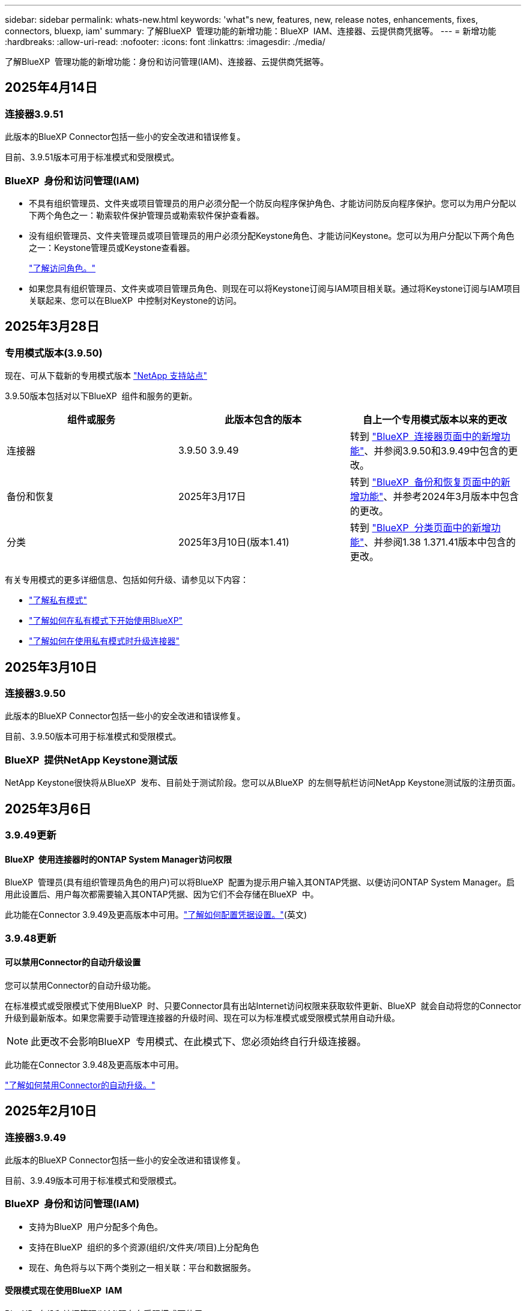 ---
sidebar: sidebar 
permalink: whats-new.html 
keywords: 'what"s new, features, new, release notes, enhancements, fixes, connectors, bluexp, iam' 
summary: 了解BlueXP  管理功能的新增功能：BlueXP  IAM、连接器、云提供商凭据等。 
---
= 新增功能
:hardbreaks:
:allow-uri-read: 
:nofooter: 
:icons: font
:linkattrs: 
:imagesdir: ./media/


[role="lead"]
了解BlueXP  管理功能的新增功能：身份和访问管理(IAM)、连接器、云提供商凭据等。



== 2025年4月14日



=== 连接器3.9.51

此版本的BlueXP Connector包括一些小的安全改进和错误修复。

目前、3.9.51版本可用于标准模式和受限模式。



=== BlueXP  身份和访问管理(IAM)

* 不具有组织管理员、文件夹或项目管理员的用户必须分配一个防反向程序保护角色、才能访问防反向程序保护。您可以为用户分配以下两个角色之一：勒索软件保护管理员或勒索软件保护查看器。
* 没有组织管理员、文件夹管理员或项目管理员的用户必须分配Keystone角色、才能访问Keystone。您可以为用户分配以下两个角色之一：Keystone管理员或Keystone查看器。
+
link:https://docs.netapp.com/us-en/bluexp-setup-admin/reference-iam-predefined-roles.html["了解访问角色。"^]

* 如果您具有组织管理员、文件夹或项目管理员角色、则现在可以将Keystone订阅与IAM项目相关联。通过将Keystone订阅与IAM项目关联起来、您可以在BlueXP  中控制对Keystone的访问。




== 2025年3月28日



=== 专用模式版本(3.9.50)

现在、可从下载新的专用模式版本 https://mysupport.netapp.com/site/downloads["NetApp 支持站点"^]

3.9.50版本包括对以下BlueXP  组件和服务的更新。

[cols="3*"]
|===
| 组件或服务 | 此版本包含的版本 | 自上一个专用模式版本以来的更改 


| 连接器 | 3.9.50 3.9.49 | 转到 https://docs.netapp.com/us-en/bluexp-setup-admin/whats-new.html#connector-3-9-50["BlueXP  连接器页面中的新增功能"]、并参阅3.9.50和3.9.49中包含的更改。 


| 备份和恢复 | 2025年3月17日 | 转到 https://docs.netapp.com/us-en/bluexp-backup-recovery/whats-new.html["BlueXP  备份和恢复页面中的新增功能"^]、并参考2024年3月版本中包含的更改。 


| 分类 | 2025年3月10日(版本1.41) | 转到 https://docs.netapp.com/us-en/bluexp-classification/whats-new.html["BlueXP  分类页面中的新增功能"^]、并参阅1.38 1.371.41版本中包含的更改。 
|===
有关专用模式的更多详细信息、包括如何升级、请参见以下内容：

* https://docs.netapp.com/us-en/bluexp-setup-admin/concept-modes.html["了解私有模式"]
* https://docs.netapp.com/us-en/bluexp-setup-admin/task-quick-start-private-mode.html["了解如何在私有模式下开始使用BlueXP"]
* https://docs.netapp.com/us-en/bluexp-setup-admin/task-upgrade-connector.html["了解如何在使用私有模式时升级连接器"]




== 2025年3月10日



=== 连接器3.9.50

此版本的BlueXP Connector包括一些小的安全改进和错误修复。

目前、3.9.50版本可用于标准模式和受限模式。



=== BlueXP  提供NetApp Keystone测试版

NetApp Keystone很快将从BlueXP  发布、目前处于测试阶段。您可以从BlueXP  的左侧导航栏访问NetApp Keystone测试版的注册页面。



== 2025年3月6日



=== 3.9.49更新



==== BlueXP  使用连接器时的ONTAP System Manager访问权限

BlueXP  管理员(具有组织管理员角色的用户)可以将BlueXP  配置为提示用户输入其ONTAP凭据、以便访问ONTAP System Manager。启用此设置后、用户每次都需要输入其ONTAP凭据、因为它们不会存储在BlueXP  中。

此功能在Connector 3.9.49及更高版本中可用。link:https://docs.netapp.com/us-en/bluexp-setup-admin//task-ontap-access-connector.html["了解如何配置凭据设置。"^](英文)



=== 3.9.48更新



==== 可以禁用Connector的自动升级设置

您可以禁用Connector的自动升级功能。

在标准模式或受限模式下使用BlueXP  时、只要Connector具有出站Internet访问权限来获取软件更新、BlueXP  就会自动将您的Connector升级到最新版本。如果您需要手动管理连接器的升级时间、现在可以为标准模式或受限模式禁用自动升级。


NOTE: 此更改不会影响BlueXP  专用模式、在此模式下、您必须始终自行升级连接器。

此功能在Connector 3.9.48及更高版本中可用。

link:https://docs.netapp.com/us-en/bluexp-setup-admin/task-upgrade-connector.html["了解如何禁用Connector的自动升级。"^]



== 2025年2月10日



=== 连接器3.9.49

此版本的BlueXP Connector包括一些小的安全改进和错误修复。

目前、3.9.49版本可用于标准模式和受限模式。



=== BlueXP  身份和访问管理(IAM)

* 支持为BlueXP  用户分配多个角色。
* 支持在BlueXP  组织的多个资源(组织/文件夹/项目)上分配角色
* 现在、角色将与以下两个类别之一相关联：平台和数据服务。




==== 受限模式现在使用BlueXP  IAM

BlueXP  身份和访问管理(IAM)现在在受限模式下使用。

BlueXP  身份和访问管理(IAM)是一种资源和访问管理模式、它可以取代和增强BlueXP  帐户在标准和受限模式下使用BlueXP  时先前提供的功能。

.相关信息
* https://docs.netapp.com/us-en/bluexp-setup-admin/concept-identity-and-access-management.html["了解BlueXP  IAM"]
* https://docs.netapp.com/us-en/bluexp-setup-admin/task-iam-get-started.html["开始使用BlueXP  IAM"]


BlueXP  IAM提供更精细的资源和权限管理：

* 通过顶级_organ组织_、您可以管理各个_projects_之间的访问权限。
* _Folders"用于将相关项目分组在一起。
* 通过增强的资源管理功能、您可以将资源与一个或多个文件夹或项目相关联。
+
例如、您可以将一个Cloud Volumes ONTAP系统与多个项目相关联。

* 通过增强的访问管理功能、您可以将角色分配给组织层次结构不同级别的成员。


通过这些增强功能、可以更好地控制用户可以执行的操作及其可以访问的资源。

.BlueXP  IAM如何影响受限模式下的现有帐户
登录到BlueXP  时、您会注意到以下更改：

* 您的_account_现在称为_organퟩ 횯_
* 您的_workworkse_现在 称为_projects_
* 用户角色的名称已更改：
+
** _Account admin_现在是_Organization admin_
** _Workspace admin_现在是_Folder或项目admin_
** _Compliance viewer_现在是_Classification viewer_


* 在"设置"下、您可以访问BlueXP  身份和访问管理以利用这些增强功能


image:https://raw.githubusercontent.com/NetAppDocs/bluexp-setup-admin/main/media/screenshot-iam-introduction.png["BlueXP  的屏幕截图、显示可从界面顶部选择的组织和项目以及可从\"设置\"菜单访问的身份和访问管理。"]

请注意以下事项：

* 您的现有用户或工作环境不会发生任何变化。
* 虽然角色名称已更改、但从权限角度来看没有任何区别。用户仍可访问与以前相同的工作环境。
* 您登录BlueXP  的方式没有变化。BlueXP  IAM可以像BlueXP  帐户一样使用NetApp云登录、NetApp支持站点凭据和联合连接。
* 如果您有多个BlueXP  帐户、则现在有多个BlueXP  组织。


.用于BlueXP  IAM的API
此更改为BlueXP  IAM引入了一个新的API、但它向后兼容先前的租户API。 https://docs.netapp.com/us-en/bluexp-automation/tenancyv4/overview.html["了解适用于BlueXP  IAM的API"^]

.支持的部署模式
在标准和受限模式下使用BlueXP  时、支持BlueXP  IAM。如果您在私有模式下使用BlueXP 、则可以继续使用BlueXP _account_来管理工作空间、用户和资源。



=== 专用模式版本(3.9.48)

现在、可从下载新的专用模式版本 https://mysupport.netapp.com/site/downloads["NetApp 支持站点"^]

3.9.48版本包括对以下BlueXP  组件和服务的更新。

[cols="3*"]
|===
| 组件或服务 | 此版本包含的版本 | 自上一个专用模式版本以来的更改 


| 连接器 | 3.9.48 | 转到 https://docs.netapp.com/us-en/bluexp-setup-admin/whats-new.html#connector-3-9-48["BlueXP  连接器页面中的新增功能"]、并参阅3.9.48版包含的更改。 


| 备份和恢复 | 2025年2月21日 | 转到 https://docs.netapp.com/us-en/bluexp-backup-recovery/whats-new.html["BlueXP  备份和恢复页面中的新增功能"^]、并参考2025年2月版中包含的更改。 


| 分类 | 2025年1月22日(版本1.39) | 转到 https://docs.netapp.com/us-en/bluexp-classification/whats-new.html["BlueXP  分类页面中的新增功能"^]、并参考1.39版本中包含的更改。 
|===


== 2025年1月13日



=== 连接器3.9.48

此版本的BlueXP Connector包括一些小的安全改进和错误修复。

目前、3.9.48版本可用于标准模式和受限模式。



=== BlueXP  身份和访问管理

* 此时、"ResResResus"页面将显示未发现的资源。未发现资源是BlueXP  已知但您尚未为创建工作环境的存储资源。例如、在Digital Advisor中显示的尚未具有工作环境的资源将在"资源"页面上显示为未发现的资源。
* Amazon FSx for NetApp ONTAP资源不会显示在IAM资源页面上、因为您无法将其与IAM角色关联。您可以在相应的画布上或从工作负载中查看这些资源。




=== 为其他BlueXP  服务创建支持案例

在注册BlueXP  以获得支持后、您可以直接从BlueXP  基于Web的控制台创建支持案例。创建案例时、您需要选择与问题关联的服务。

从此版本开始、您现在可以创建支持案例并将其与其他BlueXP  服务关联起来：

* BlueXP灾难恢复
* BlueXP勒索软件保护


https://docs.netapp.com/us-en/bluexp-setup-admin/task-get-help.html["了解有关创建支持案例的更多信息"](英文)



== 2024年12月16日



=== 用于获取连接器映像的新安全端点

安装Connector或进行自动升级时、Connector会与存储库联系以下载用于安装或升级的映像。默认情况下、Connector始终与以下端点进行联系：

* \https://*.blob.core.windows.net
* \https://cloudmanagerinfraprod.azurecr.io


第一个端点包含通配符、因为我们无法提供明确的位置。存储库的负载平衡由服务提供商管理、这意味着可以从不同端点进行下载。

为了提高安全性、Connector现在可以从专用端点下载安装和升级映像：

* \https://bluexpinfraprod.eastus2.data.azurecr.io
* \https://bluexpinfraprod.azurecr.io


建议您从防火墙规则中删除现有端点并允许新端点、以此开始使用这些新端点。

从3.9.47版本的连接器开始、支持这些新端点。与先前版本的Connector没有向后兼容性。

请注意以下事项：

* 现有端点仍受支持。如果不想使用新端点、则无需进行任何更改。
* 连接器首先连接现有端点。如果这些端点不可访问、Connector会自动联系新端点。
* 在以下情况下、不支持新端点：
+
** 如果连接器安装在政府地区。
** 如果您将Connector与BlueXP  备份和恢复或BlueXP  勒索软件保护结合使用。


+
对于这两种情形、您都可以继续使用现有端点。





== 2024年12月9日



=== 连接器3.9.47

此版本的BlueXP  连接器包含错误修复、并对连接器安装期间所访问的端点进行了更改。

目前、3.9.47版本可用于标准模式和受限模式。

.在安装期间联系NetApp支持的端点
手动安装连接器时、安装程序将不再与https://support NetApp．com联系。

安装程序仍会与https://mysupport．NetApp．com联系。



=== BlueXP  身份和访问管理

"Connectors (连接器)"页面仅列出当前可用的连接器。它不再显示您已删除的连接器。



== 2024年11月26日



=== 专用模式版本(3.9.46)

现在、可从下载新的专用模式版本 https://mysupport.netapp.com/site/downloads["NetApp 支持站点"^]

3.9.46版本包括对以下BlueXP  组件和服务的更新。

[cols="3*"]
|===
| 组件或服务 | 此版本包含的版本 | 自上一个专用模式版本以来的更改 


| 连接器 | 3.9.46 | 少量安全性改进和错误修复 


| 备份和恢复 | 2024年11月22日 | 转到 https://docs.netapp.com/us-en/bluexp-backup-recovery/whats-new.html["BlueXP  备份和恢复页面中的新增功能"^]、并参考2024年11月版本中包含的更改 


| 分类 | 2024年11月4日(版本1.37) | 转到 https://docs.netapp.com/us-en/bluexp-classification/whats-new.html["BlueXP  分类页面中的新增功能"^]、并参考1.32到1.37版本中包含的更改 


| Cloud Volumes ONTAP管理 | 2024年11月11日 | 转到 https://docs.netapp.com/us-en/bluexp-cloud-volumes-ontap/whats-new.html["Cloud Volumes ONTAP管理页面新增功能"^]、并参考2024年10月和2024年11月版本中包含的变更 


| 内部ONTAP集群管理 | 2024年11月26日 | 转到 https://docs.netapp.com/us-en/bluexp-ontap-onprem/whats-new.html[""内部ONTAP集群管理新增功能"页面"^]、并参考2024年11月版本中包含的更改 
|===
虽然BlueXP  数字钱包和BlueXP  复制也包含在专用模式中、但与先前的专用模式版本相比没有任何变化。

有关专用模式的更多详细信息、包括如何升级、请参见以下内容：

* https://docs.netapp.com/us-en/bluexp-setup-admin/concept-modes.html["了解私有模式"]
* https://docs.netapp.com/us-en/bluexp-setup-admin/task-quick-start-private-mode.html["了解如何在私有模式下开始使用BlueXP"]
* https://docs.netapp.com/us-en/bluexp-setup-admin/task-upgrade-connector.html["了解如何在使用私有模式时升级连接器"]




== 2024年11月11日



=== 连接器3.9.46

此版本的BlueXP Connector包括一些小的安全改进和错误修复。

目前、3.9.46版本可用于标准模式和受限模式。



=== IAM项目的ID

现在、您可以通过BlueXP  身份和访问管理查看项目的ID。进行API调用时、您可能需要使用此ID。

https://docs.netapp.com/us-en/bluexp-setup-admin/task-iam-rename-organization.html#project-id["了解如何获取项目的ID"](英文)



== 2024年10月10日



=== 连接器3.9.45修补程序

此修补程序包含错误修复。



== 2024年10月7日



=== BlueXP  身份和访问管理

BlueXP  身份和访问管理(IAM)是一种新的资源和访问管理模式、它取代并增强了BlueXP  帐户在标准模式下使用BlueXP  时以前提供的功能。

BlueXP  IAM提供更精细的资源和权限管理：

* 通过顶级_organ组织_、您可以管理各个_projects_之间的访问权限。
* _Folders"用于将相关项目分组在一起。
* 通过增强的资源管理功能、您可以将资源与一个或多个文件夹或项目相关联。
+
例如、您可以将一个Cloud Volumes ONTAP系统与多个项目相关联。

* 通过增强的访问管理功能、您可以将角色分配给组织层次结构不同级别的成员。


通过这些增强功能、可以更好地控制用户可以执行的操作及其可以访问的资源。

.BlueXP  IAM如何影响现有帐户
登录到BlueXP  时、您会注意到以下更改：

* 您的_account_现在称为_organퟩ 횯_
* 您的_workworkse_现在 称为_projects_
* 用户角色的名称已更改：
+
** _Account admin_现在是_Organization admin_
** _Workspace admin_现在是_Folder或项目admin_
** _Compliance viewer_现在是_Classification viewer_


* 在"设置"下、您可以访问BlueXP  身份和访问管理以利用这些增强功能


image:https://raw.githubusercontent.com/NetAppDocs/bluexp-setup-admin/main/media/screenshot-iam-introduction.png["BlueXP  的屏幕截图、显示可从界面顶部选择的组织和项目以及可从\"设置\"菜单访问的身份和访问管理。"]

请注意以下事项：

* 您的现有用户或工作环境不会发生任何变化。
* 虽然角色名称已更改、但从权限角度来看没有任何区别。用户仍可访问与以前相同的工作环境。
* 您登录BlueXP  的方式没有变化。BlueXP  IAM可以像BlueXP  帐户一样使用NetApp云登录、NetApp支持站点凭据和联合连接。
* 如果您有多个BlueXP  帐户、则现在有多个BlueXP  组织。


.用于BlueXP  IAM的API
此更改为BlueXP  IAM引入了一个新的API、但它向后兼容先前的租户API。 https://docs.netapp.com/us-en/bluexp-automation/tenancyv4/overview.html["了解适用于BlueXP  IAM的API"^]

.支持的部署模式
在标准模式下使用BlueXP  时、支持BlueXP  IAM。如果您在受限模式或私有模式下使用BlueXP 、则可以继续使用BlueXP _account_来管理工作空间、用户和资源。

.下一步行动
* https://docs.netapp.com/us-en/bluexp-setup-admin/concept-identity-and-access-management.html["了解BlueXP  IAM"]
* https://docs.netapp.com/us-en/bluexp-setup-admin/task-iam-get-started.html["开始使用BlueXP  IAM"]




=== 连接器3.9.45

此版本提供了更广泛的操作系统支持和错误修复。

3.9.45版本适用于标准模式和受限模式。

.支持Ubuntu 24.04 LTS
从3.9.45版本开始、在标准模式或受限模式下使用BlueXP  时、BlueXP  现在支持在Ubuntu 24.04 LTS主机上全新安装连接器。

https://docs.netapp.com/us-en/bluexp-setup-admin/task-install-connector-on-prem.html#step-1-review-host-requirements["View Connector主机要求"]。



=== 支持在RHEL主机中使用SELinux

现在、对于在强制模式或许可模式下启用了SELinux的Red Hat Enterprise Linux主机、BlueXP  支持Connector。

从标准模式和受限模式的3.9.40版本开始支持SELinux、而专用模式的3.9.42版本开始支持SELinux。

请注意以下限制：

* BlueXP  不支持对Ubuntu主机使用SELinux。
* 在操作系统上启用了SELinux的连接器不支持管理Cloud Volumes ONTAP系统。


https://docs.redhat.com/en/documentation/red_hat_enterprise_linux/8/html/using_selinux/getting-started-with-selinux_using-selinux["了解有关SELinux的更多信息"^]



== 2024年9月30日



=== 专用模式版本(3.9.44)

现在可以从NetApp 支持站点 下载新的专用模式版本。

此版本包含以下版本的BlueXP  组件和服务、这些组件和服务支持私有模式。

[cols="2*"]
|===
| 服务 | 包含版本 


| 连接器 | 3.9.44 


| 备份和恢复 | 2024年9月27日 


| 分类 | 2024年5月15日(版本1.31) 


| Cloud Volumes ONTAP管理 | 2024年9月9日 


| 数字电子钱包 | 2023年7月30日 


| 内部ONTAP集群管理 | 2024年4月22日 


| Replication | 2022年9月18日 
|===
对于Connector、3.9.44专用模式版本包括2024年8月和2024年9月版本中推出的更新。最值得注意的是、支持Red Hat Enterprise Linux 9.4。

要详细了解这些BlueXP  组件和服务版本中包含的内容、请参阅每个BlueXP  服务的发行说明：

* https://docs.netapp.com/us-en/bluexp-setup-admin/whats-new.html#9-september-2024["2024年9月版连接器中的新增功能"]
* https://docs.netapp.com/us-en/bluexp-setup-admin/whats-new.html#8-august-2024["2024年8月版连接器中的新增功能"]
* https://docs.netapp.com/us-en/bluexp-backup-recovery/whats-new.html["BlueXP  备份和恢复的新增功能"^]
* https://docs.netapp.com/us-en/bluexp-classification/whats-new.html["BlueXP  分类的新增功能"^]
* https://docs.netapp.com/us-en/bluexp-cloud-volumes-ontap/whats-new.html["BlueXP  中Cloud Volumes ONTAP管理的新增功能"^]


有关专用模式的更多详细信息、包括如何升级、请参见以下内容：

* https://docs.netapp.com/us-en/bluexp-setup-admin/concept-modes.html["了解私有模式"]
* https://docs.netapp.com/us-en/bluexp-setup-admin/task-quick-start-private-mode.html["了解如何在私有模式下开始使用BlueXP"]
* https://docs.netapp.com/us-en/bluexp-setup-admin/task-upgrade-connector.html["了解如何在使用私有模式时升级连接器"]




== 2024年9月9日



=== 连接器3.9.44

此版本支持Docker引擎26、SSL证书增强功能以及错误修复。

3.9.44版本适用于标准模式和受限模式。

.支持在全新安装中使用Docker Engine 26
从3.9.44版本的连接器开始、Docker引擎26现在支持在Ubuntu主机上安装_new_连接器。

如果您在3.9.44版本之前创建了现有连接器、则Docker 25.0.5仍是Ubuntu主机上支持的最大版本。

https://docs.netapp.com/us-en/bluexp-setup-admin/task-install-connector-on-prem.html#step-1-review-host-requirements["详细了解Docker引擎要求"](英文)

.已更新用于本地UI访问的SSL证书
当您在受限模式或私有模式下使用BlueXP  时、可以从云区域或内部部署的Connector虚拟机访问用户界面。默认情况下、BlueXP  使用自签名SSL证书为连接器上运行的基于Web的控制台提供安全的HTTPS访问。

在此版本中、我们对新连接器和现有连接器的SSL证书进行了更改：

* 此时、证书的公用名将与短主机名匹配
* 证书使用者替代名称是主机的完全限定域名(FQDN)




=== 支持RHEL 9.4

现在、在标准模式或受限模式下使用BlueXP  时、BlueXP  支持在Red Hat Enterprise Linux 9.4主机上安装连接器。

从连接器3.9.40版开始支持RHEL 9.4。

标准模式和受限模式支持的RHEL版本更新列表现在包括以下内容：

* 8.6 到 8.10
* 9.1 到 9.4


https://docs.netapp.com/us-en/bluexp-setup-admin/reference-connector-operating-system-changes.html["了解连接器对RHEL 8和9的支持"]。



=== 所有RHEL版本均支持Podman 4.9.4

现在、所有受支持的Red Hat Enterprise Linux版本均支持Podman 4.9.4。以前、版本4.9.4仅支持RHEL 8.10。

更新后的Podman版本列表包括Red Hat Enterprise Linux主机支持的4.6.1和4.9.4版本。

从连接器3.9.40版开始、RHEL主机需要使用Podman。

https://docs.netapp.com/us-en/bluexp-setup-admin/reference-connector-operating-system-changes.html["了解连接器对RHEL 8和9的支持"]。



=== 已更新AWS和Azure权限

我们更新了Connector的AWS和Azure策略、以删除不再需要的权限。这些权限与BlueXP  边缘缓存以及Kubbernetes集群的发现和管理相关、自2024年8月起不再支持这些功能。

* https://docs.netapp.com/us-en/bluexp-setup-admin/reference-permissions.html#change-log["了解AWS策略发生了哪些变化"](英文)
* https://docs.netapp.com/us-en/bluexp-setup-admin/reference-permissions-azure.html#change-log["了解Azure策略中发生的变化"](英文)




== 2024年8月22日



=== 连接器3.9.43修补程序

我们更新了连接器以支持Cloud Volumes ONTAP 9.151版本。

此版本支持对适用于Azure的Connector策略进行更新。现在、此策略包含以下权限：

[source, json]
----
"Microsoft.Compute/virtualMachineScaleSets/write",
"Microsoft.Compute/virtualMachineScaleSets/read",
"Microsoft.Compute/virtualMachineScaleSets/delete"
----
Cloud Volumes ONTAP支持虚拟机扩展集需要这些权限。如果您已有连接器、并且要使用此新功能、则需要将这些权限添加到与您的Azure凭据关联的自定义角色。

* https://docs.netapp.com/us-en/cloud-volumes-ontap-relnotes["了解Cloud Volumes ONTAP 9.151版本"^]
* https://docs.netapp.com/us-en/bluexp-setup-admin/reference-permissions-azure.html["查看Connector的Azure权限"](英文)




== 2024年8月8日



=== 连接器3.9.43

此版本提供了一些小改进和错误修复。

3.9.43版本适用于标准模式和受限模式。



=== 更新了CPU和RAM要求

为了提高BlueXP  和连接器的可靠性并提高其性能、我们现在需要为连接器虚拟机增加CPU和RAM：

* CPU：8个核心或8个vCPU (以前需要4个)
* RAM：32 GB (先前要求为14 GB)


由于此更改、从BlueXP  或云提供商的市场部署连接器时的默认VM实例类型如下所示：

* AWS：t3.2倍大
* Azure：standard_D8s_v3
* Google Cloud：n2-standard-8


更新后的CPU和RAM要求适用于所有新连接器。对于现有连接器、建议增加CPU和RAM、以提高性能和可靠性。



=== 在RHEL 8.10中支持Podman 4.9.4

在Red Hat Enterprise Linux 8.10主机上安装Connector时、现在支持Podman版本4.9.4。



=== 身份联合的用户验证

如果将身份联合与BlueXP  结合使用、则首次登录到BlueXP  的每个用户都需要填写一个快速表单来验证其身份。



== 2024年7月31日



=== 专用模式版本(3.9.42)

现在可以从NetApp 支持站点 下载新的专用模式版本。

.支持RHEL 8和9
此版本支持在专用模式下使用BlueXP时在Red Hat Enterprise Linux 8或9主机上安装Connector。支持以下RHEL版本：

* 8.6 到 8.10
* 9.1至9.3


这些操作系统需要使用Podman作为容器流程编排工具。

您应了解Podman的要求、已知限制、操作系统支持摘要、拥有RHEL 7主机时应采取的措施、如何入门等。

https://docs.netapp.com/us-en/bluexp-setup-admin/reference-connector-operating-system-changes.html["了解连接器对RHEL 8和9的支持"]。

.此版本中包含的版本
此版本包含以下BlueXP服务版本、这些版本支持专用模式。

[cols="2*"]
|===
| 服务 | 包含版本 


| 连接器 | 3.9.42 


| 备份和恢复 | 2024年7月18日 


| 分类 | 2024年7月1日(版本1.33) 


| Cloud Volumes ONTAP管理 | 2024年6月10日 


| 数字电子钱包 | 2023年7月30日 


| 内部ONTAP集群管理 | 2023年7月30日 


| Replication | 2022年9月18日 
|===
要详细了解这些BlueXP服务版本中包含的内容、请参阅每个BlueXP服务的发行说明。

* https://docs.netapp.com/us-en/bluexp-setup-admin/concept-modes.html["了解私有模式"]
* https://docs.netapp.com/us-en/bluexp-setup-admin/task-quick-start-private-mode.html["了解如何在私有模式下开始使用BlueXP"]
* https://docs.netapp.com/us-en/bluexp-setup-admin/task-upgrade-connector.html["了解如何在使用私有模式时升级连接器"]
* https://docs.netapp.com/us-en/bluexp-backup-recovery/whats-new.html["了解BlueXP备份和恢复的新增功能"^]
* https://docs.netapp.com/us-en/bluexp-classification/whats-new.html["了解BlueXP分类的新增功能"^]
* https://docs.netapp.com/us-en/bluexp-cloud-volumes-ontap/whats-new.html["了解BlueXP中Cloud Volumes ONTAP管理的新增功能"^]




== 2024年7月15日



=== 支持RHEL 8.10

现在、BlueXP支持在使用标准模式或受限模式的Red Hat Enterprise Linux 8.10主机上安装Connector。

从连接器3.9.40版开始支持RHEL 8.10。

https://docs.netapp.com/us-en/bluexp-setup-admin/reference-connector-operating-system-changes.html["了解连接器对RHEL 8和9的支持"]。



== 2024年7月8日



=== 连接器3.9.42

此版本对AWS加拿大西部(卡尔加里)地区的Connector进行了一些小改进、并提供了一些错误修复和支持。

3.9.42版本适用于标准模式和受限模式。



=== 更新了Docker引擎要求

在Ubuntu主机上安装Connector后、支持的Docker引擎最低版本为23.0.6。它以前是9.3.1。

支持的最大版本仍为21.0.5。

https://docs.netapp.com/us-en/bluexp-setup-admin/task-install-connector-on-prem.html#step-1-review-host-requirements["View Connector主机要求"]。



=== 现在需要电子邮件验证

现在、注册BlueXP的新用户需要先验证其电子邮件地址、然后才能登录。



== 2024年6月12日



=== 连接器3.9.41

此版本的BlueXP Connector包括一些小的安全改进和错误修复。

3.9.41版本适用于标准模式和受限模式。



== 2024年6月4日



=== 专用模式版本(3.9.40)

现在可以从NetApp 支持站点 下载新的专用模式版本。此版本包含以下BlueXP服务版本、这些版本支持专用模式。

请注意、此专用模式版本不支持Connector with Red Hat Enterprise Linux 8和9。

[cols="2*"]
|===
| 服务 | 包含版本 


| 连接器 | 3.9.40 


| 备份和恢复 | 2024年5月17日 


| 分类 | 2024年5月15日(版本1.31) 


| Cloud Volumes ONTAP管理 | 2024年5月17日 


| 数字电子钱包 | 2023年7月30日 


| 内部ONTAP集群管理 | 2023年7月30日 


| Replication | 2022年9月18日 
|===
要详细了解这些BlueXP服务版本中包含的内容、请参阅每个BlueXP服务的发行说明。

* https://docs.netapp.com/us-en/bluexp-setup-admin/concept-modes.html["了解私有模式"]
* https://docs.netapp.com/us-en/bluexp-setup-admin/task-quick-start-private-mode.html["了解如何在私有模式下开始使用BlueXP"]
* https://docs.netapp.com/us-en/bluexp-setup-admin/task-upgrade-connector.html["了解如何在使用私有模式时升级连接器"]
* https://docs.netapp.com/us-en/bluexp-backup-recovery/whats-new.html["了解BlueXP备份和恢复的新增功能"^]
* https://docs.netapp.com/us-en/bluexp-classification/whats-new.html["了解BlueXP分类的新增功能"^]
* https://docs.netapp.com/us-en/bluexp-cloud-volumes-ontap/whats-new.html["了解BlueXP中Cloud Volumes ONTAP管理的新增功能"^]




== 2024年5月17日



=== 连接器3.9.40

此版本的BlueXP Connector包括对其他操作系统的支持、小的安全改进和错误修复。

目前、3.9.40版本可用于标准模式和受限模式。

.支持RHEL 8和9
现在、如果在标准模式或受限模式下使用BlueXP、则在运行具有_new_ Connector安装的以下Red Hat Enterprise Linux版本的主机上支持Connector：

* 8.6至8.9
* 9.1至9.3


这些操作系统需要使用Podman作为容器流程编排工具。

您应了解Podman的要求、已知限制、操作系统支持摘要、拥有RHEL 7主机时应采取的措施、如何入门等。

https://docs.netapp.com/us-en/bluexp-setup-admin/reference-connector-operating-system-changes.html["了解连接器对RHEL 8和9的支持"]。

.不再支持RHEL 7和CentOS 7
2024年6月30日、RHEL 7将停止维护(EOM)、而CentOS 7将停止使用(EOL)。在2024年6月30日之前、NetApp将继续在这些Linux分发版上支持Connector。

https://docs.netapp.com/us-en/bluexp-setup-admin/reference-connector-operating-system-changes.html["了解在RHEL 7或CentOS 7上运行现有Connector时该怎么办"]。

.AWS权限更新
在3.9.38版中、我们更新了适用于AWS的Connector策略、以包括"EC2：可说明可用性区域"权限。现在、要使用Cloud Volumes ONTAP支持AWS本地区域、需要此权限。

* https://docs.netapp.com/us-en/bluexp-setup-admin/reference-permissions-aws.html["查看Connector的AWS权限"]。
* https://docs.netapp.com/us-en/bluexp-cloud-volumes-ontap/whats-new.html["详细了解对AWS本地区域的支持"^]




== 2024年4月22日



=== 连接器3.9.39

此版本的BlueXP Connector包括一些小的安全改进和错误修复。

目前、3.9.39版本可用于标准模式和受限模式。



=== 用于创建Connector的AWS权限

现在、要从BlueXP在AWS中创建Connector、需要两个额外的权限：

[source, json]
----
"ec2:DescribeLaunchTemplates",
"ec2:CreateLaunchTemplate",
----
要在EC2实例上为连接器启用IMDSv2、需要具备这些权限。

我们已将这些权限包括在创建Connector时BlueXP用户界面中显示的策略中、以及文档中提供的同一策略中。


NOTE: 此策略仅包含从BlueXP在AWS中启动Connector实例所需的权限。分配给连接器实例的策略不同。

https://docs.netapp.com/us-en/bluexp-setup-admin/task-install-connector-aws-bluexp.html#step-2-set-up-aws-permissions["了解如何设置AWS权限以从AWS创建Connector"]。



== 2024年4月11日



=== Docker引擎更新

我们已更新Docker引擎要求、以指定Connector支持的最大版本为21.0.5。支持的最低版本仍为9.3.1。

https://docs.netapp.com/us-en/bluexp-setup-admin/task-install-connector-on-prem.html#step-1-review-host-requirements["View Connector主机要求"]。



== 2024年3月26日



=== 专用模式版本(3.9.38)

BlueXP现已推出新的专用模式版本。此版本包含以下BlueXP服务版本、这些版本支持专用模式。

[cols="2*"]
|===
| 服务 | 包含版本 


| 连接器 | 3.9.38 


| 备份和恢复 | 2024年3月12日 


| 分类 | 2024年3月4日 


| Cloud Volumes ONTAP管理 | 2024年3月8日 


| 数字电子钱包 | 2023年7月30日 


| 内部ONTAP集群管理 | 2023年7月30日 


| Replication | 2022年9月18日 
|===
此新版本可从NetApp 支持站点 下载。

* https://docs.netapp.com/us-en/bluexp-setup-admin/concept-modes.html["了解私有模式"]
* https://docs.netapp.com/us-en/bluexp-setup-admin/task-quick-start-private-mode.html["了解如何在私有模式下开始使用BlueXP"]
* https://docs.netapp.com/us-en/bluexp-setup-admin/task-upgrade-connector.html["了解如何在使用私有模式时升级连接器"]




== 2024年3月8日



=== 连接器3.9.38

目前、3.9.38版本可用于标准模式和受限模式。此版本支持AWS中的IMDSv2和AWS权限更新。

.支持IMDSv2
现在、BlueXP可通过连接器实例和Cloud Volumes ONTAP实例支持Amazon EC2实例元数据服务版本2 (IMDSv2)。IMDSv2可提供更强的漏洞防护。以前仅支持IMDSv1。

https://aws.amazon.com/blogs/security/defense-in-depth-open-firewalls-reverse-proxies-ssrf-vulnerabilities-ec2-instance-metadata-service/["从AWS安全博客了解有关IMDSv2的更多信息"^]

在EC2实例上、实例元数据服务(IMDS)已启用、如下所示：

* 适用于从BlueXP或使用进行的新Connector部署 https://docs.netapp.com/us-en/bluexp-automation/automate/overview.html["Terraform脚本"^]默认情况下，EC2实例上会启用IMDSv2。
* 如果在AWS中启动新的EC2实例、然后手动安装Connector软件、则默认情况下IMDSv2也会处于启用状态。
* 如果从AWS Marketplace启动Connector、则默认情况下会启用IMDSv1。您可以在EC2实例上手动配置IMDSv2。
* 对于现有连接器、仍然支持IMDSv1、但您可以根据需要在EC2实例上手动配置IMDSv2。
* 对于Cloud Volumes ONTAP、默认情况下、在新实例和现有实例上会启用IMDSv1。您可以根据需要在EC2实例上手动配置IMDSv2。


https://docs.netapp.com/us-en/bluexp-setup-admin/task-require-imdsv2.html["了解如何在现有实例上配置IMDSv2"]。

.AWS权限更新
我们更新了适用于AWS的Connector策略、以包括"EC2：可说明可用性Zones"权限。即将发布的版本需要此权限。发行说明发布后、我们将更新发行说明以提供更多详细信息。

https://docs.netapp.com/us-en/bluexp-setup-admin/reference-permissions-aws.html["查看Connector的AWS权限"]。



=== 代理设置和Cloud Volumes ONTAP设置

现在，可从*Manage Connectors*页面(标准模式)或*Edit Connectors*页面(受限模式和专用模式)访问连接器的代理服务器设置。

https://docs.netapp.com/us-en/bluexp-setup-admin/task-configuring-proxy.html["了解如何配置Connector以使用代理服务器"]。

此外，我们将“*连接器设置*”页重命名为“* Cloud Volumes ONTAP设置*”。

image:https://raw.githubusercontent.com/NetAppDocs/bluexp-setup-admin/main/media/screenshot-cvo-settings.png["屏幕截图、显示\"设置\"菜单中的Cloud Volumes ONTAP设置选项。"]



== 2024年2月15日



=== 连接器3.9.37

此版本的BlueXP Connector包括一些小的安全改进和错误修复。

目前、3.9.37版本可用于标准模式和受限模式。



=== 编辑名称

如果您使用NetApp云凭据登录到BlueXP、现在可以在*用户设置*中编辑您的名称。

image:https://raw.githubusercontent.com/NetAppDocs/bluexp-setup-admin/main/media/screenshot-edit-name.png["屏幕截图、显示了在用户设置下编辑您的姓名的功能。"]

如果您使用联合连接或NetApp 支持站点 帐户登录、则不支持编辑您的名称。



== 2024年1月11日



=== 连接器3.9.36

此版本包括一些小改进、错误修复以及对以下云区域中的Connector的支持：

* AWS的以色列(特拉维夫)地区
* Google Cloud中的沙特阿拉伯地区




== 2023年12月5日



=== 专用模式版本(3.9.35)

BlueXP现已推出新的专用模式版本。此版本包含连接器3.9.35版以及截至2023年10月私有模式支持的BlueXP服务版本。

此新版本可从NetApp 支持站点 下载。

* https://docs.netapp.com/us-en/bluexp-setup-admin/concept-modes.html#private-mode["了解专用模式附带的BlueXP服务"]
* https://docs.netapp.com/us-en/bluexp-setup-admin/task-quick-start-private-mode.html["了解如何在私有模式下开始使用BlueXP"]
* https://docs.netapp.com/us-en/bluexp-setup-admin/task-upgrade-connector.html["了解如何在使用私有模式时升级连接器"]




== 2023年11月8日



=== 连接器3.9.35

此版本包含一些小的安全性改进和错误修复。



== 2023年10月6日



=== 连接器3.9.34

此版本包含一些小改进和错误修复。



== 2023年9月10日



=== 连接器3.9.33

* 现在、在从BlueXP在AWS中创建Connector时、您可以在Key Pair字段中进行搜索、以便更轻松地找到要用于Connector实例的密钥对。
+
image:https://raw.githubusercontent.com/NetAppDocs/bluexp-setup-admin/main/media/screenshot-connector-aws-key-pair.png["从BlueXP在AWS中创建连接器时、网络页面上显示的密钥对字段中的搜索选项的屏幕截图。"]

* 此更新还包括错误修复。




== 2023年7月30日



=== 连接器3.9.32

* 现在、您可以使用BlueXP审核服务API导出审核日志。
+
审核服务记录有关BlueXP服务执行的操作的信息。其中包括工作区、使用的连接器和其他遥测数据。您可以使用此数据来确定执行了哪些操作、执行了哪些操作以及何时执行了这些操作。

+
https://docs.netapp.com/us-en/bluexp-automation/audit/overview.html["详细了解如何使用审核服务API"^]

+
请注意、此链接也可从BlueXP用户界面的Timeline页面访问。

* 此版本的Connector还包括Cloud Volumes ONTAP 增强功能和内部ONTAP 集群增强功能。
+
** https://docs.netapp.com/us-en/bluexp-cloud-volumes-ontap/whats-new.html#30-july-2023["了解Cloud Volumes ONTAP 增强功能"^]
** https://docs.netapp.com/us-en/bluexp-ontap-onprem/whats-new.html#30-july-2023["了解ONTAP 内部集群增强功能"^]






== 2023年7月2日



=== 连接器3.9.31

* 现在、您可以从*我的资产*选项卡(以前称为*我的商机*)中发现内部ONTAP集群
+
https://docs.netapp.com/us-en/bluexp-ontap-onprem/task-discovering-ontap.html#add-a-pre-discovered-cluster["从我的资产页面了解如何发现集群"]。

* 如果您在Azure政府区域中使用Connector、则应确保Connector可以联系以下端点：
+
\https://occmclientinfragov.azurecr.us

+
要手动安装Connector以及升级Connector及其Docker组件、需要使用此端点。

+
由于此更改、Azure政府区域中的Connector不再与以下端点联系：

+
\https://cloudmanagerinfraprod.azurecr.io

+
请注意、所有其他受限模式配置和标准模式仍需要此端点。





== 2023年6月4日



=== 连接器3.9.30

* 现在、当您从支持信息板创建NetApp支持案例时、BlueXP将使用与您的BlueXP登录名关联的NetApp 支持站点 帐户创建此案例。BlueXP以前使用与整个BlueXP帐户关联的NetApp 支持站点 帐户。
+
作为此更改的一部分、BlueXP帐户的支持注册现在通过与用户BlueXP登录关联的NetApp 支持站点 帐户完成。以前、支持注册是通过与整个BlueXP帐户关联的NSS帐户完成的。因此、如果其他BlueXP用户未将NetApp 支持站点 帐户与其BlueXP登录关联、则他们将看不到相同的支持注册状态。如果您之前注册了BlueXP帐户以获得支持、则您的注册状态仍然有效。只需添加用户级NSS帐户即可查看状态。

+
** https://docs.netapp.com/us-en/bluexp-setup-admin/task-get-help.html#create-a-case-with-netapp-support["了解如何通过NetApp支持创建案例"]
** https://docs.netapp.com/us-en/cloud-manager-setup-admin/task-manage-user-credentials.html["了解如何管理与BlueXP登录关联的凭据"]
** https://docs.netapp.com/us-en/bluexp-setup-admin/task-support-registration.html["了解如何注册获取支持"]


* 现在、您可以在BlueXP中搜索文档。搜索结果现在可提供docs.netapp.com和kb.netapp.com上内容的链接、这可能有助于问题解答解答您的问题。
+
image:https://raw.githubusercontent.com/NetAppDocs/cloud-manager-setup-admin/main/media/screenshot-search-docs.png["控制台顶部提供的BlueXP搜索的屏幕截图。"]

* 现在、您可以通过Connector从BlueXP添加和管理Azure存储帐户。
+
https://docs.netapp.com/us-en/bluexp-blob-storage/task-add-blob-storage.html["了解如何从BlueXP在Azure订阅中添加新的Azure存储帐户"^]。

* 现在、以下AWS地区支持此连接器：
+
** (ap-s南部-2)
** 墨尔本(亚太东南部-4)
** 西班牙(欧盟南部-2)
** 阿联酋(ME-Central 1)
** 苏黎世(欧盟中部2)


* 现在、以下Azure地区支持Connector：
+
** 巴西南部
** 法国南部
** JIO印度中部
** JIO印度西部
** 波兰中部
** 卡塔尔中部


* 现在、以下Google Cloud地区支持Connector：
+
** 哥伦布(美国-东5)
** 达拉斯(美国-南1)






== 2023年5月7日



=== 连接器3.9.29

* 当您从BlueXP或云提供商的市场部署Connector时、Ubuntu 22.04是适用于Connector的新操作系统。
+
您还可以选择在运行Ubuntu 22.04的自己的Linux主机上手动安装Connector。

* 新的Connector部署不再支持Red Hat Enterprise Linux 8.6和8.7。
+
新部署不支持这些版本、因为Red Hat不再支持Docker、而Docker是Connector所必需的。如果现有Connector运行的是RHEL 8.6或8.7、则NetApp将继续支持您的配置。

+
Red Hat 7.6、7.7、7.8和7.9仍支持新的和现有的连接器。

* 现在、卡塔尔地区的Google Cloud支持Connector。
* Microsoft Azure中的瑞典中部地区也支持Connector。
* 此版本的连接器包含Cloud Volumes ONTAP 增强功能。
+
https://docs.netapp.com/us-en/bluexp-cloud-volumes-ontap/whats-new.html#7-may-2023["了解Cloud Volumes ONTAP 增强功能"^]





== 2023年4月4日



=== 部署模式

借助BlueXP _deployment modes_、您可以根据业务和安全要求使用BlueXP。您可以选择三种模式：

* 标准模式
* 受限模式
* 私有模式


https://docs.netapp.com/us-en/bluexp-setup-admin/concept-modes.html["详细了解这些部署模式"]。


NOTE: 受限模式的引入取代了启用或禁用SaaS平台的选项。您可以在创建帐户时启用受限模式。稍后无法启用或禁用它。



== 2023年4月3日



=== 连接器3.9.28

* BlueXP电子钱包现在支持电子邮件通知。
+
如果您配置了通知设置、则在BYOL许可证即将过期("警告"通知)或已过期("错误"通知)时、您可以收到电子邮件通知。

+
https://docs.netapp.com/us-en/bluexp-setup-admin/task-monitor-cm-operations.html["了解如何设置电子邮件通知"]。

* 现在、连接器在Google Cloud Turin区域受支持。
* 现在、您可以管理与您的BlueXP登录关联的用户凭据：ONTAP 凭据和NetApp 支持站点 (NSS)凭据。
+
转到*设置>凭据*时、您可以查看凭据、更新凭据并将其删除。例如、如果您更改了这些凭据的密码、则需要在BlueXP中更新此密码。

+
https://docs.netapp.com/us-en/bluexp-setup-admin/task-manage-user-credentials.html["了解如何管理用户凭据"]。

* 现在、您可以在创建支持案例或更新现有支持案例的案例备注时上传附件。
+
https://docs.netapp.com/us-en/bluexp-setup-admin/task-get-help.html#manage-your-support-cases["了解如何创建和管理支持案例"]。

* 此版本的Connector还包括Cloud Volumes ONTAP 增强功能和内部ONTAP 集群增强功能。
+
** https://docs.netapp.com/us-en/bluexp-cloud-volumes-ontap/whats-new.html#3-april-2023["了解Cloud Volumes ONTAP 增强功能"^]
** https://docs.netapp.com/us-en/bluexp-ontap-onprem/whats-new.html#3-april-2023["了解ONTAP 内部集群增强功能"^]






== 2023年3月5日



=== 连接器3.9.27

* 现在、您可以在BlueXP控制台中进行搜索。此时、您可以使用搜索功能来查找BlueXP服务和功能。
+
image:https://raw.githubusercontent.com/NetAppDocs/bluexp-setup-admin/main/media/screenshot-search.png["控制台顶部提供的BlueXP搜索的屏幕截图。"]

* 您可以直接从BlueXP查看和管理活动的和已解决的支持案例。您可以管理与您的NSS帐户和公司关联的案例。
+
https://docs.netapp.com/us-en/bluexp-setup-admin/task-get-help.html#manage-your-support-cases["了解如何管理支持案例"]。

* 现在、任何与Internet完全隔离的云环境都支持Connector。然后、您可以使用Connector上运行的BlueXP控制台将Cloud Volumes ONTAP 部署在同一位置、并发现内部ONTAP 集群(如果您已从云环境连接到内部环境)。您还可以使用BlueXP备份和恢复来备份AWS和Azure商业区域中的Cloud Volumes ONTAP 卷。此类部署不支持任何其他BlueXP服务、但BlueXP电子钱包除外。
+
云区域可以是AWS Top SecretCloud、AWS SecretCloud、Azure IL6等安全美国机构的区域、也可以是任何商业区域。

+
要开始使用、请手动安装Connector软件、登录到在Connector上运行的BlueXP控制台、将BYOL许可证添加到BlueXP数字钱包中、然后部署Cloud Volumes ONTAP。

+
** https://docs.netapp.com/us-en/bluexp-setup-admin/task-install-connector-onprem-no-internet.html["将连接器安装在无法访问Internet的位置"^]
** https://docs.netapp.com/us-en/bluexp-cloud-volumes-ontap/task-manage-node-licenses.html#manage-byol-licenses["添加未分配的许可证"^]
** https://docs.netapp.com/us-en/bluexp-cloud-volumes-ontap/concept-overview-cvo.html["开始使用Cloud Volumes ONTAP"^]


* 现在、您可以通过Connector从BlueXP添加和管理Amazon S3存储分段。
+
https://docs.netapp.com/us-en/bluexp-s3-storage/task-add-s3-bucket.html["了解如何从BlueXP在AWS帐户中添加新的Amazon S3存储分段"^]。

* 此版本的连接器包含Cloud Volumes ONTAP 增强功能。
+
https://docs.netapp.com/us-en/bluexp-cloud-volumes-ontap/whats-new.html#5-march-2023["了解Cloud Volumes ONTAP 增强功能"^]





== 2023年2月5日



=== 连接器3.9.26

* 现在、在*登录*页面上、系统会提示您输入与您的登录关联的电子邮件地址。选择*Next*后，BlueXP会提示您使用与登录关联的身份验证方法进行身份验证：
+
** NetApp云凭据的密码
** 联合身份凭据
** 您的NetApp 支持站点 凭据


+
image:https://raw.githubusercontent.com/NetAppDocs/bluexp-setup-admin/main/media/screenshot-login.png["BlueXP登录页面的屏幕截图、系统会提示您输入电子邮件地址。"]

* 如果您是BlueXP的新用户、并且已有NetApp 支持站点 (NSS)凭据、则可以跳过注册页面并直接在登录页面中输入您的电子邮件地址。BlueXP将在此首次登录过程中为您注册。
* 从云提供商的市场订阅BlueXP后、您可以选择将一个帐户的现有订阅替换为新订阅。
+
image:https://raw.githubusercontent.com/NetAppDocs/bluexp-setup-admin/main/media/screenshot-aws-subscription.png["显示BlueXP帐户订阅分配的屏幕截图。"]

+
** https://docs.netapp.com/us-en/bluexp-setup-admin/task-adding-aws-accounts.html#associate-an-aws-subscription["了解如何关联AWS订阅"]
** https://docs.netapp.com/us-en/bluexp-setup-admin/task-adding-azure-accounts.html#associating-an-azure-marketplace-subscription-to-credentials["了解如何关联Azure订阅"]
** https://docs.netapp.com/us-en/bluexp-setup-admin/task-adding-gcp-accounts.html["了解如何关联Google Cloud订阅"]


* 如果您的Connector已关闭14天或更长时间、BlueXP将立即通知您。
+
** https://docs.netapp.com/us-en/bluexp-setup-admin/task-monitor-cm-operations.html["了解BlueXP通知"]
** https://docs.netapp.com/us-en/bluexp-setup-admin/concept-connectors.html#connectors-should-remain-running["了解连接器为何应保持运行"]


* 我们更新了Google Cloud的连接器策略、其中包括在Cloud Volumes ONTAP HA对上创建和管理Storage VM所需的权限：
+
compute.instances.updateNetworkInterface

+
https://docs.netapp.com/us-en/bluexp-setup-admin/reference-permissions-gcp.html["查看Connector的Google Cloud权限"]。

* 此版本的连接器包含Cloud Volumes ONTAP 增强功能。
+
https://docs.netapp.com/us-en/bluexp-cloud-volumes-ontap/whats-new.html#5-february-2023["了解Cloud Volumes ONTAP 增强功能"^]





== 2023年1月1日



=== 连接器3.9.25

此版本的连接器包含Cloud Volumes ONTAP 增强功能和错误修复。

https://docs.netapp.com/us-en/bluexp-cloud-volumes-ontap/whats-new.html#1-january-2023["了解Cloud Volumes ONTAP 增强功能"^]



== 2022年12月4日



=== 连接器3.9.24

* 我们已将BlueXP控制台的URL更新为 https://console.bluexp.netapp.com[]
* 现在、Google Cloud以色列区域支持Connector。
* 此版本的Connector还包括Cloud Volumes ONTAP 增强功能和内部ONTAP 集群增强功能。
+
** https://docs.netapp.com/us-en/bluexp-cloud-volumes-ontap/whats-new.html#4-december-2022["了解Cloud Volumes ONTAP 增强功能"^]
** https://docs.netapp.com/us-en/bluexp-ontap-onprem/whats-new.html#4-december-2022["了解ONTAP 内部集群增强功能"^]






== 2022年11月6日



=== 连接器3.9.23

* 您的PAYGO订阅和BlueXP年度合同现在可通过电子钱包进行查看和管理。
+
https://docs.netapp.com/us-en/bluexp-setup-admin/task-manage-subscriptions.html["了解如何管理您的订阅"^]

* 此版本的连接器还包括Cloud Volumes ONTAP 增强功能。
+
https://docs.netapp.com/us-en/bluexp-cloud-volumes-ontap/whats-new.html#6-november-2022["了解Cloud Volumes ONTAP 增强功能"^]





== 2022年11月1日



=== BlueXP简介

NetApp BlueXP扩展并增强了Cloud Manager提供的功能。BlueXP是一个统一控制平台、可为内部环境和云环境中的存储和数据服务提供混合多云体验。

统一管理体验:: 借助BlueXP、您可以从一个界面管理所有存储和数据资产。
+
--
您可以使用BlueXP创建和管理云存储(例如Cloud Volumes ONTAP 和Azure NetApp Files)、移动、保护和分析数据以及控制许多内部和边缘存储设备。

https://bluexp.netapp.com["从BlueXP网站了解更多信息"^]

--
新的导航菜单:: 在BlueXP的导航菜单中、服务现在按类别进行组织、并根据其功能进行命名。例如，您可以从*保护*类别访问BlueXP备份和恢复。
+
--
image:https://raw.githubusercontent.com/NetAppDocs/bluexp-setup-admin/main/media/screenshot-navigation-menu.png["BlueXP中导航菜单的屏幕截图、其中显示了存储和运行状况等类别。"]

--
新的产品集成::
+
--
* 现在、您可以在安装了Connector的AWS帐户中管理Amazon S3存储分段。
* 现在、您可以管理更多内部存储系统、例如E系列和StorageGRID。
* 现在、您可以使用以前仅作为独立服务提供且具有单独UI的数据服务、例如BlueXP数字顾问(Active IQ)。


--
了解更多信息。::
+
--
* https://docs.netapp.com/us-en/bluexp-s3-storage/index.html["管理Amazon S3存储分段"^]
* https://docs.netapp.com/us-en/bluexp-e-series/index.html["管理E系列存储系统"^]
* https://docs.netapp.com/us-en/bluexp-storagegrid/index.html["管理StorageGRID 存储系统"^]
* https://docs.netapp.com/us-en/active-iq/digital-advisor-integration-with-bluexp.html["了解Digital Advisor集成"^]


--




=== 提示更新NSS凭据

现在、当与您的帐户关联的刷新令牌在3个月后过期时、Cloud Manager将提示您更新与您的NetApp 支持站点 帐户关联的凭据。 https://docs.netapp.com/us-en/bluexp-setup-admin/task-adding-nss-accounts.html#update-nss-credentials["了解如何管理 NSS 帐户"^]



== 2022年9月18日



=== 连接器3.9.22

* 我们通过添加一个_in-product guides_来增强了连接器部署向导、该指南提供了满足连接器安装的最低要求的步骤：权限、身份验证和网络连接。
* 现在、您可以直接从*支持信息板*中的Cloud Manager创建NetApp支持案例。
+
https://docs.netapp.com/us-en/bluexp-cloud-volumes-ontap/task-get-help.html#netapp-support["了解如何创建案例"]。

* 此版本的连接器还包括Cloud Volumes ONTAP 增强功能。
+
https://docs.netapp.com/us-en/bluexp-cloud-volumes-ontap/whats-new.html#18-september-2022["了解Cloud Volumes ONTAP 增强功能"^]





== 2022年7月31日



=== 连接器3.9.21

* 我们引入了一种新方法来发现您尚未在Cloud Manager中管理的现有云资源。
+
在Canvas上、*我的商机*选项卡提供了一个集中位置、用于发现您可以添加到Cloud Manager中的现有资源、以便在混合多云中实现一致的数据服务和操作。

+
在此初始版本中、"我的商机"可让您发现AWS帐户中现有的ONTAP 文件系统FSX。

+
https://docs.netapp.com/us-en/bluexp-fsx-ontap/use/task-creating-fsx-working-environment.html#discover-using-my-opportunities["了解如何利用"我的商机"发现适用于ONTAP 的FSx"^]

* 此版本的连接器还包括Cloud Volumes ONTAP 增强功能。
+
https://docs.netapp.com/us-en/bluexp-cloud-volumes-ontap/whats-new.html#31-july-2022["了解Cloud Volumes ONTAP 增强功能"^]





== 2022年7月15日



=== 策略更改

我们通过直接在文档中添加Cloud Manager策略来更新文档。这意味着您现在可以查看Connector和Cloud Volumes ONTAP 所需的权限以及说明如何设置这些权限的步骤。以前可以从 NetApp 支持站点上的页面访问这些策略。

https://docs.netapp.com/us-en/bluexp-setup-admin/task-creating-connectors-aws.html#create-an-iam-policy["以下示例显示了用于创建Connector的AWS IAM角色权限"]。

我们还创建了一个页面、用于提供指向每个策略的链接。 https://docs.netapp.com/us-en/bluexp-setup-admin/reference-permissions.html["查看Cloud Manager的权限摘要"]。



== 2022年7月3日



=== 连接器3.9.20

* 我们引入了一种新方法来导航到Cloud Manager界面中不断增长的功能列表。现在、将鼠标悬停在左侧面板上即可轻松找到所有熟悉的Cloud Manager功能。
+
image:https://raw.githubusercontent.com/NetAppDocs/bluexp-setup-admin/main/media/screenshot-navigation.png["显示Cloud Manager中新的左侧导航菜单的屏幕截图。"]

* 现在、您可以将Cloud Manager配置为通过电子邮件发送通知、这样、即使您未登录到系统、您也可以了解重要的系统活动。
+
https://docs.netapp.com/us-en/bluexp-setup-admin/task-monitor-cm-operations.html["了解有关监控帐户中操作的更多信息"]。

* Cloud Manager现在支持Azure Blob存储和Google Cloud Storage作为工作环境、类似于Amazon S3支持。
+
在Azure或Google Cloud中安装Connector后、Cloud Manager现在会自动发现您的Azure订阅中的Azure Blob存储或安装了Connector的项目中的Google Cloud Storage的相关信息。Cloud Manager将对象存储显示为一个工作环境、您可以打开该环境以查看更多详细信息。

+
下面是Azure Blob工作环境的示例：

+
image:https://raw.githubusercontent.com/NetAppDocs/bluexp-setup-admin/main/media/screenshot-azure-blob-details.png["显示Azure Blob工作环境的屏幕截图、您可以在其中查看有关存储帐户的详细信息的简要概述。"]

* 我们重新设计了Amazon S3工作环境的资源页面、提供了有关S3存储分段的更多详细信息、例如容量、加密详细信息等。
* 现在、以下Google Cloud地区支持Connector：
+
** 马德里(欧洲-西南1)
** 巴黎(欧洲-西部9)
** 华沙(欧洲中部2)


* 现在、Azure West US 3区域支持Connector。
* 此版本的连接器还包括Cloud Volumes ONTAP 增强功能。
+
https://docs.netapp.com/us-en/bluexp-cloud-volumes-ontap/whats-new.html#2-july-2022["了解Cloud Volumes ONTAP 增强功能"^]





== 2022年6月28日



=== 使用NetApp凭据登录

当新用户注册到 Cloud Central 时，他们现在可以选择 *使用 NetApp 帐号* 登录选项以使用其 NetApp 支持站点凭据登录。这是输入电子邮件地址和密码的替代方法。


NOTE: 使用电子邮件地址和密码的现有登录需要继续使用该登录方法。注册的新用户可以使用"Log in with NetApp"选项。



== 2022年6月7日



=== 连接器3.9.19

* 现在、AWS雅加达地区(亚太地区东南部3)支持Connector。
* 现在、Azure巴西东南部地区支持Connector。
* 此版本的Connector还包括Cloud Volumes ONTAP 增强功能和内部ONTAP 集群增强功能。
+
** https://docs.netapp.com/us-en/bluexp-cloud-volumes-ontap/whats-new.html#7-june-2022["了解Cloud Volumes ONTAP 增强功能"^]
** https://docs.netapp.com/us-en/bluexp-ontap-onprem/whats-new.html#7-june-2022["了解ONTAP 内部集群增强功能"^]






== 2022年5月12日



=== 连接器3.9.18修补程序

我们更新了Connector以引入错误修复。最值得注意的修复方法是、当问题描述 位于共享VPC中时、它会影响Google Cloud中的Cloud Volumes ONTAP 部署。



== 2022年5月2日



=== 连接器3.9.18

* 现在、以下Google Cloud地区支持Connector：
+
** 新德里(亚洲-南2)
** 墨尔本(澳大利亚南部2)
** 米兰(欧洲-西部8)
** 圣地亚哥(南美洲-西维1)


* 当您选择要与Connector结合使用的Google Cloud服务帐户时、Cloud Manager现在会显示与每个服务帐户关联的电子邮件地址。通过查看电子邮件地址、可以更轻松地区分同名服务帐户。
+
image:https://raw.githubusercontent.com/NetAppDocs/bluexp-setup-admin/main/media/screenshot-google-cloud-service-account.png["服务帐户字段的屏幕截图"]

* 我们已在具有支持的操作系统的VM实例上对Google Cloud中的Connector进行了认证 https://cloud.google.com/compute/shielded-vm/docs/shielded-vm["屏蔽VM功能"^]
* 此版本的连接器还包括Cloud Volumes ONTAP 增强功能。 https://docs.netapp.com/us-en/bluexp-cloud-volumes-ontap/whats-new.html#2-may-2022["了解这些增强功能"^]
* 要使Connector能够部署Cloud Volumes ONTAP 、需要新的AWS权限。
+
现在、在单个可用性区域(AZ)中部署HA对时、创建AWS分布放置组需要以下权限：

+
[source, json]
----
"ec2:DescribePlacementGroups",
"iam:GetRolePolicy",
----
+
现在、要优化Cloud Manager创建布局组的方式、需要这些权限。

+
请务必为您添加到Cloud Manager的每组AWS凭据提供这些权限。 link:reference-permissions-aws.html["查看Connector的最新IAM策略"]。





== 2022年4月3日



=== 连接器3.9.17

* 现在，您可以通过让 Cloud Manager 承担您在环境中设置的 IAM 角色来创建 Connector 。此身份验证方法比共享 AWS 访问密钥和机密密钥更安全。
+
https://docs.netapp.com/us-en/bluexp-setup-admin/task-creating-connectors-aws.html["了解如何使用 IAM 角色创建连接器"]。

* 此版本的连接器还包括Cloud Volumes ONTAP 增强功能。 https://docs.netapp.com/us-en/bluexp-cloud-volumes-ontap/whats-new.html#3-april-2022["了解这些增强功能"^]




== 2022年2月27日



=== 连接器3.9.16

* 在 Google Cloud 中创建新的 Connector 时， Cloud Manager 现在将显示所有现有防火墙策略。以前， Cloud Manager 不会显示任何没有目标标记的策略。
* 此版本的连接器还包括Cloud Volumes ONTAP 增强功能。 https://docs.netapp.com/us-en/bluexp-cloud-volumes-ontap/whats-new.html#27-february-2022["了解这些增强功能"^]




== 2022年1月30日



=== 连接器3.9.15

此版本的连接器包含Cloud Volumes ONTAP 增强功能。 https://docs.netapp.com/us-en/bluexp-cloud-volumes-ontap/whats-new.html#30-january-2022["了解这些增强功能"^]



== 2022年1月2日



=== 减少了连接器的端点

我们减少了 Connector 为管理公有云环境中的资源和流程而需要联系的端点数量。

https://docs.netapp.com/us-en/bluexp-setup-admin/reference-checklist-cm.html["查看所需端点的列表"]



=== 用于 Connector 的 EBS 磁盘加密

现在，当您从 Cloud Manager 在 AWS 中部署新的 Connector 时，您可以选择使用默认主密钥或托管密钥对 Connector 的 EBS 磁盘进行加密。

image:https://raw.githubusercontent.com/NetAppDocs/bluexp-setup-admin/main/media/screenshot-connector-disk-encryption.png["在 AWS 中创建 Connector 时显示磁盘加密选项的屏幕截图。"]



=== NSS 帐户的电子邮件地址

Cloud Manager 现在可以显示与 NetApp 支持站点帐户关联的电子邮件地址。

image:https://raw.githubusercontent.com/NetAppDocs/bluexp-setup-admin/main/media/screenshot-nss-display-email.png["屏幕截图显示了 NetApp 支持站点帐户的操作菜单，其中包括显示电子邮件地址的功能。"]



== 2021年11月28日



=== NetApp 支持站点帐户需要更新

从 2021 年 12 月开始， NetApp 现在使用 Microsoft Azure Active Directory 作为身份提供程序来提供特定于支持和许可的身份验证服务。执行此更新后，Cloud Manager 将提示您更新先前添加的任何现有 NetApp 支持站点帐户的凭据。

如果您尚未将 NSS 帐户迁移到 IDaaS ，则首先需要迁移此帐户，然后在 Cloud Manager 中更新凭据。

https://kb.netapp.com/Advice_and_Troubleshooting/Miscellaneous/FAQs_for_NetApp_adoption_of_MS_Azure_AD_B2C_for_login["详细了解NetApp如何使用Microsoft Azure Active Directory进行身份管理"^]



=== 更改 Cloud Volumes ONTAP 的 NSS 帐户

如果您的组织有多个 NetApp 支持站点帐户，您现在可以更改与 Cloud Volumes ONTAP 系统关联的帐户。

link:task-adding-nss-accounts.html#attach-a-working-environment-to-a-different-nss-account["了解如何将工作环境附加到其他 NSS 帐户"]。



== 2021年11月4日



=== SOC 2 类型 2 认证

一家独立的认证公有会计师事务所和服务审计师对 Cloud Manager ， Cloud Sync ， Cloud Tiering ， Cloud Data sense 和 Cloud Backup （ Cloud Manager 平台）进行了检查，并确认他们已根据适用的信任服务标准获得 SOC 2 类型 2 报告。

https://www.netapp.com/company/trust-center/compliance/soc-2/["查看 NetApp 的 SOC 2 报告"^]。



=== 不再支持将连接器用作代理

您不能再使用 Cloud Manager Connector 作为代理服务器从 Cloud Volumes ONTAP 发送 AutoSupport 消息。此功能已被删除，不再受支持。您需要通过 NAT 实例或环境的代理服务提供 AutoSupport 连接。

https://docs.netapp.com/us-en/bluexp-cloud-volumes-ontap/task-verify-autosupport.html["了解有关使用 Cloud Volumes ONTAP 验证 AutoSupport 的更多信息"^]



== 2021年10月31日



=== 使用服务主体进行身份验证

在 Microsoft Azure 中创建新的 Connector 时，您现在可以使用 Azure 服务主体进行身份验证，而不是使用 Azure 帐户凭据进行身份验证。

link:task-creating-connectors-azure.html["了解如何使用 Azure 服务主体进行身份验证"]。



=== 凭据增强功能

我们重新设计了 " 凭据 " 页面，以便于使用，并与 Cloud Manager 界面的当前外观一致。



== 2021年9月2日



=== 已添加新的通知服务

通知服务已推出，因此您可以查看在当前登录会话期间启动的 Cloud Manager 操作的状态。您可以验证操作是否成功或失败。 link:task-monitor-cm-operations.html["了解如何监控帐户中的操作"]。



== 2021年7月7日



=== 添加连接器向导的增强功能

我们重新设计了 * 添加连接器 * 向导，以添加新选项并使其更易于使用。现在，您可以添加标记，指定角色（对于 AWS 或 Azure ），上传代理服务器的根证书，查看 Terraform 自动化的代码，查看进度详细信息等。

* link:task-creating-connectors-aws.html["在 AWS 中创建连接器"]
* link:task-creating-connectors-azure.html["在 Azure 中创建连接器"]
* link:task-creating-connectors-gcp.html["在 Google Cloud 中创建 Connector"]




=== 通过支持信息板管理 NSS 帐户

现在，NetApp 支持站点 (NSS) 帐户可通过支持信息板进行管理，而不是从设置菜单进行管理。通过此更改，可以更轻松地从一个位置查找和管理所有与支持相关的信息。

link:task-adding-nss-accounts.html["了解如何管理 NSS 帐户"]。

image:https://raw.githubusercontent.com/NetAppDocs/bluexp-setup-admin/main/media/screenshot_nss_management.png["支持信息板中可添加 NSS 帐户的 NSS 管理选项卡的屏幕截图。"]



== 2021年5月5日



=== 时间线中的帐户

Cloud Manager 中的时间线现在显示与帐户管理相关的操作和事件。这些操作包括关联用户，创建工作空间和创建连接器等。如果您需要确定执行特定操作的人员，或者需要确定操作的状态，则检查时间线会很有帮助。

link:task-monitor-cm-operations.html["了解如何筛选租户服务的时间线"](英文)



== 2021年4月11日



=== API 直接调用 Cloud Manager

如果您配置了代理服务器，则现在可以启用一个选项，在不通过代理的情况下直接向 Cloud Manager 发送 API 调用。在 AWS 或 Google Cloud 中运行的 Connectors 支持此选项。

link:task-configuring-proxy.html["了解有关此设置的更多信息"]。



=== 服务帐户用户

现在，您可以创建服务帐户用户。

服务帐户充当 " 用户 " ，可以通过授权 API 调用 Cloud Manager 来实现自动化。这样可以更轻松地管理自动化，因为您不需要基于可以随时离开公司的真实用户帐户构建自动化脚本。如果您使用的是联合，则可以创建令牌，而无需从云生成刷新令牌。

link:task-managing-netapp-accounts.html#create-and-manage-service-accounts["了解有关使用服务帐户的更多信息"]。



=== 私有预览

现在，您可以在帐户中允许进行私有预览，以便访问新的 NetApp 云服务，因为这些服务在 Cloud Manager 中作为预览版提供。

link:task-managing-netapp-accounts.html#allow-private-previews["了解有关此选项的更多信息"]。



=== 第三方服务

您还可以允许帐户中的第三方服务访问 Cloud Manager 中提供的第三方服务。

link:task-managing-netapp-accounts.html#allow-third-party-services["了解有关此选项的更多信息"]。



== 2021年3月8日

此更新包括对多项功能和服务的增强功能。



=== Cloud Volumes ONTAP 增强功能

此版本的 Cloud Manager 增强了 Cloud Volumes ONTAP 的管理功能。

.所有云提供商均提供增强功能
Cloud Manager 现在可以部署和管理 Cloud Volumes ONTAP 9.0.0 。

https://docs.netapp.com/us-en/cloud-volumes-ontap/reference_new_990.html["了解此版本 Cloud Volumes ONTAP 中的新增功能"^]。

.AWS 中提供的增强功能
* 现在，您可以在 AWS 商用云服务（ C2S ）环境中部署 Cloud Volumes ONTAP 9.8 。
+
https://docs.netapp.com/us-en/bluexp-cloud-volumes-ontap/task-getting-started-aws-c2s.html["了解如何开始使用 C2S"^]

* Cloud Manager 始终支持您使用 AWS 密钥管理服务（ KMS ）对 Cloud Volumes ONTAP 数据进行加密。从 Cloud Volumes ONTAP 9.0.0 开始，如果选择客户管理的 CMK ， EBS 磁盘上的数据以及分层到 S3 的数据将被加密。以前，只会对 EBS 数据进行加密。
+
请注意，您需要为 Cloud Volumes ONTAP IAM 角色提供访问权限才能使用 CMK 。

+
https://docs.netapp.com/us-en/bluexp-cloud-volumes-ontap/task-setting-up-kms.html["了解有关使用 Cloud Volumes ONTAP 设置 AWS KMS 的更多信息"^]



.Azure 中提供的增强功能
现在，您可以在 Azure 国防部（ DoD ）影响级别 6 （ IL6 ）中部署 Cloud Volumes ONTAP 9.8 。

.Google Cloud 中提供的增强功能
* 我们减少了 Google Cloud 中 Cloud Volumes ONTAP 9.8 及更高版本所需的 IP 地址数量。默认情况下，不需要一个 IP 地址（我们将集群间 LIF 与节点管理 LIF 统一在一起）。您还可以在使用 API 时跳过创建 SVM 管理 LIF ，这样就可以减少对额外 IP 地址的需求。
+
https://docs.netapp.com/us-en/bluexp-cloud-volumes-ontap/reference-networking-gcp.html["在 Google Cloud 中了解有关 IP 地址要求的更多信息"^]

* 现在，在 Google Cloud 中部署 Cloud Volumes ONTAP HA 对时，您可以为 VPC-1 ， VPC-2 和 VPC-3 选择共享 VPC 。以前，只有 VPC-0 可以是共享 VPC 。Cloud Volumes ONTAP 9.8 及更高版本支持此更改。
+
https://docs.netapp.com/us-en/bluexp-cloud-volumes-ontap/reference-networking-gcp.html["了解有关 Google Cloud 网络连接要求的更多信息"^]





=== 连接器增强功能

* 现在， Cloud Manager 会在 Connector 未运行时通过电子邮件通知管理员用户。
+
保持您的连接器正常运行有助于确保对 Cloud Volumes ONTAP 和其他 NetApp 云服务进行最佳管理。

* 现在，如果您需要更改 Connector 的实例类型， Cloud Manager 将显示通知。
+
更改实例类型可确保您可以使用当前缺少的新功能。





=== Cloud Sync 增强功能

* Cloud Sync 现在支持在 ONTAP S3 存储和 SMB 服务器之间建立同步关系：
+
** 将 ONTAP S3 存储连接到 SMB 服务器
** 从 SMB 服务器到 ONTAP S3 存储
+
https://docs.netapp.com/us-en/bluexp-copy-sync/reference-supported-relationships.html["查看支持的同步关系"^]



* 现在，您可以通过 Cloud Sync 直接从用户界面统一数据代理组的配置。
+
建议不要自行更改配置。您应咨询 NetApp ，了解何时更改配置以及如何更改配置。

+
https://docs.netapp.com/us-en/bluexp-copy-sync/task-managing-data-brokers.html#set-up-a-unified-configuration["了解有关定义统一配置的更多信息"^]





=== Cloud Tiering 增强功能

* 分层到 Google Cloud Storage 时，您可以应用生命周期规则，以便分层数据在 30 天后从标准存储类过渡到低成本的近线存储，冷线存储或归档存储。
* 现在，如果您有任何未发现的内部 ONTAP 集群，则会显示云分层功能，以便您可以将其添加到 Cloud Manager 中，以便在这些集群上启用分层或其他服务。
+
https://docs.netapp.com/us-en/bluexp-tiering/task-managing-tiering.html#discovering-additional-clusters-from-bluexp-tiering["了解如何发现这些附加集群"^]





=== Azure NetApp Files 增强功能

现在，您可以动态更改卷的服务级别，以满足工作负载需求并优化成本。此卷将移至另一个容量池，而不会对该卷产生任何影响。 https://docs.netapp.com/us-en/bluexp-azure-netapp-files/task-manage-volumes.html#change-the-volumes-service-level["了解更多信息。"^]



== 2021年2月9日



=== 支持信息板改进

我们更新了支持信息板，允许您添加 NetApp 支持站点凭据，以便为您注册支持。您也可以直接从信息板启动 NetApp 支持案例。只需单击帮助图标，然后单击 * 支持 * 。
